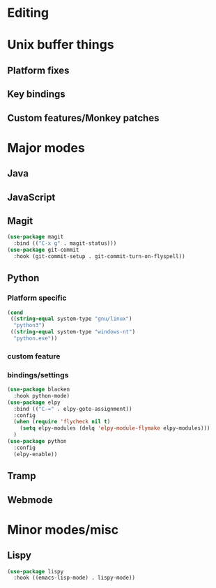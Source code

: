 * Editing
* Unix buffer things
** Platform fixes
** Key bindings
** Custom features/Monkey patches
* Major modes
** Java
** JavaScript
** Magit
#+BEGIN_SRC emacs-lisp
  (use-package magit
    :bind (("C-x g" . magit-status)))
  (use-package git-commit
    :hook (git-commit-setup . git-commit-turn-on-flyspell))
#+END_SRC
** Python
*** Platform specific
#+BEGIN_SRC emacs-lisp
  (cond
   ((string-equal system-type "gnu/linux")
    "python3")
   ((string-equal system-type "windows-nt")
    "python.exe"))
#+END_SRC
*** custom feature
*** bindings/settings
#+begin_src emacs-lisp
  (use-package blacken
    :hook python-mode)
  (use-package elpy
    :bind (("C-=" . elpy-goto-assignment))
    :config
    (when (require 'flycheck nil t)
      (setq elpy-modules (delq 'elpy-module-flymake elpy-modules)))
    )
  (use-package python
    :config
    (elpy-enable))
#+END_SRC
** Tramp
** Webmode
* Minor modes/misc
** Lispy
#+BEGIN_SRC emacs-lisp
  (use-package lispy
    :hook ((emacs-lisp-mode) . lispy-mode))
#+END_SRC

